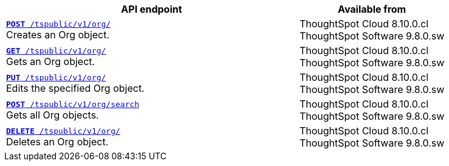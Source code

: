 

[div tableContainer]
--
[width="100%" cols="2,1"]
[options='header']
|=====
|API endpoint| Available from
|`xref:org-api.adoc#createOrg[*POST* /tspublic/v1/org/]` +
Creates an Org object.|ThoughtSpot Cloud [version noBackground]#8.10.0.cl# +
ThoughtSpot Software [version noBackground]#9.8.0.sw#
|`xref:org-api.adoc#getOrg[*GET* /tspublic/v1/org/]` +
Gets an Org object.|ThoughtSpot Cloud [version noBackground]#8.10.0.cl# +
ThoughtSpot Software [version noBackground]#9.8.0.sw#
|`xref:org-api.adoc#editOrg[*PUT* /tspublic/v1/org/]` +
Edits the specified Org object.|ThoughtSpot Cloud [version noBackground]#8.10.0.cl# +
ThoughtSpot Software [version noBackground]#9.8.0.sw#
|`xref:org-api.adoc#getOrgs[*POST* /tspublic/v1/org/search]` +
Gets all Org objects.|ThoughtSpot Cloud [version noBackground]#8.10.0.cl# +
ThoughtSpot Software [version noBackground]#9.8.0.sw#
|`xref:org-api.adoc#deleteOrg[*DELETE* /tspublic/v1/org/]` +
Deletes an Org object.|ThoughtSpot Cloud [version noBackground]#8.10.0.cl# +
ThoughtSpot Software [version noBackground]#9.8.0.sw#
|=====
--

